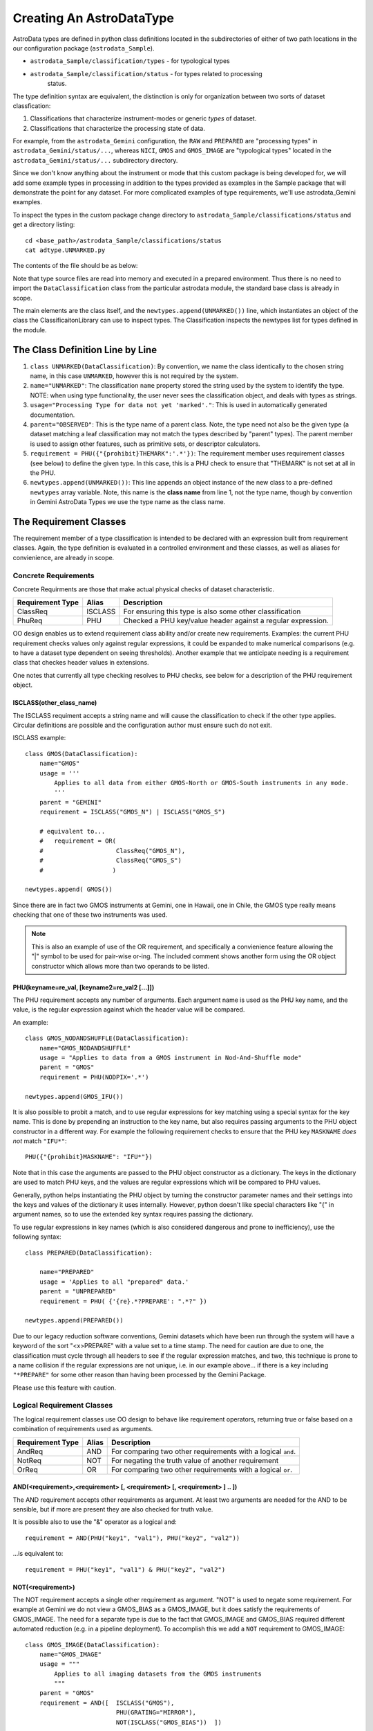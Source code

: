 Creating An AstroDataType
!!!!!!!!!!!!!!!!!!!!!!!!!!

AstroData types are defined in python class definitions located in the
subdirectories of either of two path locations in the our configuration package
(``astrodata_Sample``).

* ``astrodata_Sample/classification/types`` - for typological types
* ``astrodata_Sample/classification/status`` - for types related to processing
   status.

The type definition syntax are equivalent,
the distinction is only for organization between two
sorts of dataset classfication:


#. Classifications that characterize instrument-modes or generic *types* 
   of dataset.
#. Classifications that characterize the processing state of data.

For example, from the ``astrodata_Gemini`` configuration, the ``RAW`` and
``PREPARED`` are "processing types" in ``astrodata_Gemini/status/...``, whereas
``NICI``, ``GMOS`` and ``GMOS_IMAGE`` are "typological types" located in the
``astrodata_Gemini/status/...`` subdirectory directory.

Since we don't know anything about the instrument or mode that this 
custom package is being
developed for, we will add some example types in processing
in addition to the types
provided as examples in the Sample package that will demonstrate the point for
any dataset. For more complicated examples of type requirements, we'll use
astrodata_Gemini examples.

To inspect the types in the custom package change 
directory to ``astrodata_Sample/classifications/status`` and get a directory
listing::

    cd <base_path>/astrodata_Sample/classifications/status
    cat adtype.UNMARKED.py

The contents of the file should be as below:   

.. code-block:: python
   :linenos:
    
    class UNMARKED(DataClassification):
        name="UNMARKED"
        usage = "Processing Type for data not yet 'marked'."
        parent = "OBSERVED"
        requirement = PHU({"{prohibit}THEMARK":'.*'})

    newtypes.append(UNMARKED())

Note that type source files are read into memory and executed in a prepared environment. Thus
there is no need to import
the ``DataClassification`` class from the particular astrodata module,
the standard base class is already in
scope. 

The main elements are the class itself, and the ``newtypes.append(UNMARKED())``
line, which instantiates an object of the class the ClassificaitonLibrary can use to
inspect types. The Classification inspects the newtypes list for types defined in the
module.

The Class Definition Line by Line
@@@@@@@@@@@@@@@@@@@@@@@@@@@@@@@@@@@


1. ``class UNMARKED(DataClassification)``:
   By convention, we name the class identically to the chosen string name, in
   this case ``UNMARKED``, however this is not required by the system.
2. ``name="UNMARKED"``:
   The classification ``name`` property stored the string used by the system
   to identify the type. NOTE: when using type functionality, the user never
   sees the classification object, and deals with types as strings.
    
3. ``usage="Processing Type for data not yet 'marked'."``:
   This is used in automatically generated documentation.

4. ``parent="OBSERVED"``:
   This is the type name of a parent class.  Note, the type need not also be
   the given type (a dataset matching a leaf classification may not match the
   types described by "parent" types).  The parent member is used to assign
   other features, such as primitive sets, or descriptor calculators.
    
5. ``requirement = PHU({"{prohibit}THEMARK":'.*'})``:
   The requirement member uses requirement classes (see below) to define the given type. 
   In this case, this is a PHU check to ensure that "THEMARK" is not set at all
   in the PHU.
   
6. ``newtypes.append(UNMARKED())``:
   This line appends an object instance of the new class to a pre-defined 
   ``newtypes`` array variable. Note, this name is the **class name** from line
   1, not the type name, though by convention in Gemini AstroData Types we use
   the type name as the class name.
   
   
The Requirement Classes
@@@@@@@@@@@@@@@@@@@@@@@@

The requirement member of a type classification is intended to be declared
with an expression built from requirement classes.  Again, the type definition
is evaluated in a controlled environment and these classes, as well as aliases
for convienience, are already in scope.

Concrete Requirements
######################

Concrete Requirments are those that make actual physical checks of dataset characteristic.

================  =======  ======================================================
Requirement Type  Alias    Description
================  =======  ======================================================
ClassReq          ISCLASS  For ensuring this type is also some other 
                           classification
PhuReq            PHU      Checked a PHU key/value header against a regular 
                           expression.
================  =======  ======================================================

OO design enables us to extend requirement class ability and/or create new 
requirements.  Examples: the current PHU requirement checks values only against 
regular expressions, it could be expanded to make numerical comparisons (e.g. to
have a dataset type dependent on seeing thresholds). Another example that we 
anticipate needing is a requirement class that checkes header values in extensions.

One notes that currently all type checking resolves to PHU checks, see below for 
a description of the PHU requirement object.

ISCLASS(other_class_name)
$$$$$$$$$$$$$$$$$$$$$$$$$$

The ISCLASS requiment accepts a string name and will cause the classification to check
if the other type applies.  Circular definitions are possible and the configuration author
must ensure such do not exit.

ISCLASS example::

    class GMOS(DataClassification):
        name="GMOS"
        usage = '''
            Applies to all data from either GMOS-North or GMOS-South instruments in any mode.
            '''
        parent = "GEMINI"
        requirement = ISCLASS("GMOS_N") | ISCLASS("GMOS_S")
        
        # equivalent to...
        #   requirement = OR(   
        #                    ClassReq("GMOS_N"), 
        #                    ClassReq("GMOS_S")
        #                   )

    newtypes.append( GMOS())

Since there are in fact two GMOS instruments at Gemini, one in Hawaii, one in Chile, the GMOS
type really means checking that one of these two instruments was used.

.. note::
   This is also an example of use of the OR requirement, and specifically a convienience
   feature allowing the "|" symbol to be used for pair-wise or-ing. The included comment 
   shows another form using the OR object constructor
   which allows more than two operands to be listed.

PHU(keyname=re_val, [keyname2=re_val2 [...]])
$$$$$$$$$$$$$$$$$$$$$$$$$$$$$$$$$$$$$$$$$$$$$

The PHU requirement accepts any number of arguments.  Each argument name 
is used as
the PHU key name, and the value, is the regular expression against which
the header value will be compared.

An example::

    class GMOS_NODANDSHUFFLE(DataClassification):
        name="GMOS_NODANDSHUFFLE"
        usage = "Applies to data from a GMOS instrument in Nod-And-Shuffle mode"
        parent = "GMOS"
        requirement = PHU(NODPIX='.*')

    newtypes.append(GMOS_IFU())

It is also possible to probit a match, and to use regular expressions for key matching using a
special syntax for the key name. This is done by prepending an instruction to the key name,
but also requires passing arguments to the PHU object constructor in a different way. For
example the following requirement checks to ensure that the PHU key ``MASKNAME`` *does not*
match ``"IFU*"``::

    PHU({"{prohibit}MASKNAME": "IFU*"})

Note that in this case the arguments are passed to the PHU object constructor as a dictionary.
The keys in the dictionary are used to match PHU keys, and the values are regular expressions
which will be compared to PHU values.

Generally, python helps instantiating the PHU object by turning the constructor parameter 
names and their settings into the keys and values of the dictionary it uses internally.
However, python doesn't like special characters like "{" in argument names, so to use the
extended key syntax requires passing the dictionary.

To use regular expressions in key names (which is also considered dangerous and prone to
inefficiency), use the following syntax::

    class PREPARED(DataClassification):

        name="PREPARED"
        usage = 'Applies to all "prepared" data.'
        parent = "UNPREPARED"
        requirement = PHU( {'{re}.*?PREPARE': ".*?" })

    newtypes.append(PREPARED())

Due to our legacy reduction software conventions, Gemini datasets which have been run through
the system will have a keyword of the sort "<x>PREPARE" with a value set to a time stamp.  The
need for caution are due to one, the classification must cycle through all headers to see if
the regular expression matches, and two, this technique is prone to a name collision if the
regular expressions are not unique, i.e. in our example above... if there is a key including
``"*PREPARE"`` for some other reason than having been processed by the Gemini Package.  

Please use this feature with caution.

Logical Requirement Classes
#############################

The logical requirement classes use OO design to behave like requirement operators, returning
true or false based on a combination of requirements used as arguments.

================  =======  ======================================================
Requirement Type  Alias    Description
================  =======  ======================================================
AndReq            AND      For comparing two other requirements with a logical
                           ``and``.
NotReq            NOT      For negating the truth value of another requirement
OrReq             OR       For comparing two other requirements with a logical 
                           ``or``.
================  =======  ======================================================

AND(<requirement>,<requirement> [, <requirement> [, <requirement> ] .. ])
$$$$$$$$$$$$$$$$$$$$$$$$$$$$$$$$$$$$$$$$$$$$$$$$$$$$$$$$$$$$$$$$$$$$$$$$$$

The AND requirement accepts other requirements as argument. At least two arguments are needed
for the AND to be sensible, but if more are present they are also checked for truth value.

It is possible also to use the "&" operator as a logical and::

    requirement = AND(PHU("key1", "val1"), PHU("key2", "val2"))
    
...is equivalent to::

    requirement = PHU("key1", "val1") & PHU("key2", "val2")

NOT(<requirement>)
$$$$$$$$$$$$$$$$$$$$$$$$$$$$$$$$$$$$$$$$$$$$$$$$$$$$$$$$$$$$$$$$$$$$$$$$$$

The NOT requirement accepts a single other requirement as argument. 
"NOT" is used to negate some requirement. For example at Gemini we
do not view a GMOS_BIAS as a
GMOS_IMAGE, but it does satisfy the requirements of GMOS_IMAGE. The need
for a separate type is due to the fact that GMOS_IMAGE and GMOS_BIAS required
different automated reduction (e.g. in a pipeline deployment). To accomplish
this we add a ``NOT`` requirement to GMOS_IMAGE::

    class GMOS_IMAGE(DataClassification):
        name="GMOS_IMAGE"
        usage = """
            Applies to all imaging datasets from the GMOS instruments
            """
        parent = "GMOS"
        requirement = AND([  ISCLASS("GMOS"),
                             PHU(GRATING="MIRROR"),
                             NOT(ISCLASS("GMOS_BIAS"))  ])

    newtypes.append(GMOS_IMAGE())

OR(<requirement>,<requirement> [, <requirement> [, <requirement> ] .. ])
$$$$$$$$$$$$$$$$$$$$$$$$$$$$$$$$$$$$$$$$$$$$$$$$$$$$$$$$$$$$$$$$$$$$$$$$$$

The OR requirement accepts other requirements as argument. At least two arguments are needed
for the OR to be sensible, but if more are present they are also checked for truth value.

It is possible also to use the "|" operator as a logical and::

    requirement = OR(PHU("key1", "val1"), PHU("key2", "val2"))
    
...is equivalent to::

    requirement = PHU("key1", "val1") | PHU("key2", "val2")

